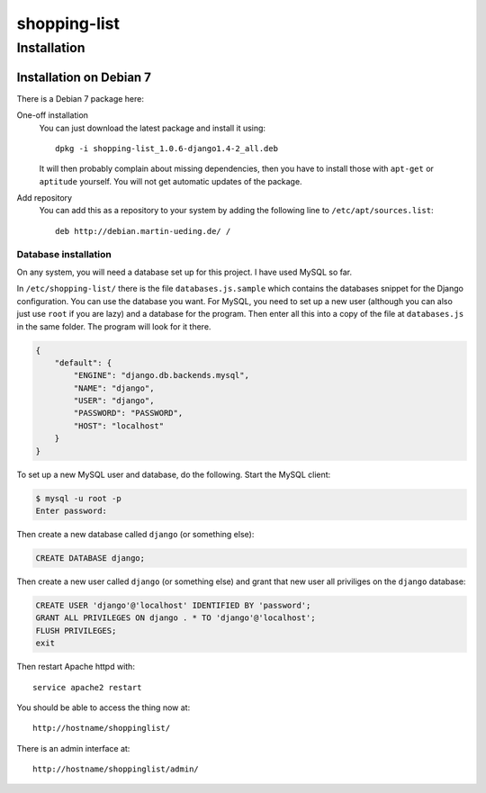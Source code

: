 .. Copyright © 2015 Martin Ueding <dev@martin-ueding.de>

#############
shopping-list
#############

Installation
============

Installation on Debian 7
------------------------

There is a Debian 7 package here:

One-off installation
    You can just download the latest package and install it using::

        dpkg -i shopping-list_1.0.6-django1.4-2_all.deb

    It will then probably complain about missing dependencies, then you have to
    install those with ``apt-get`` or ``aptitude`` yourself. You will not get
    automatic updates of the package.

Add repository
    You can add this as a repository to your system by adding the following
    line to ``/etc/apt/sources.list``::

        deb http://debian.martin-ueding.de/ /

Database installation
~~~~~~~~~~~~~~~~~~~~~

On any system, you will need a database set up for this project. I have used
MySQL so far.

In ``/etc/shopping-list/`` there is the file ``databases.js.sample`` which
contains the databases snippet for the Django configuration. You can use the
database you want. For MySQL, you need to set up a new user (although you can
also just use ``root`` if you are lazy) and a database for the program. Then
enter all this into a copy of the file at ``databases.js`` in the same folder.
The program will look for it there.

.. code-block:: javascript

    {
        "default": {
            "ENGINE": "django.db.backends.mysql",
            "NAME": "django",
            "USER": "django",
            "PASSWORD": "PASSWORD",
            "HOST": "localhost"
        }
    }

To set up a new MySQL user and database, do the following. Start the MySQL
client:

.. code-block:: console

    $ mysql -u root -p
    Enter password:

Then create a new database called ``django`` (or something else):

.. code-block:: sql

    CREATE DATABASE django;

Then create a new user called ``django`` (or something else) and grant that new
user all priviliges on the ``django`` database:

.. code-block:: sql

    CREATE USER 'django'@'localhost' IDENTIFIED BY 'password';
    GRANT ALL PRIVILEGES ON django . * TO 'django'@'localhost';
    FLUSH PRIVILEGES;
    exit

Then restart Apache httpd with::

    service apache2 restart

You should be able to access the thing now at::

    http://hostname/shoppinglist/

There is an admin interface at::

    http://hostname/shoppinglist/admin/
